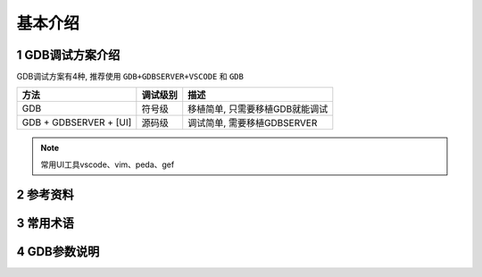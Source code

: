 基本介绍
============

1 GDB调试方案介绍
-------------------

GDB调试方案有4种, 推荐使用 ``GDB+GDBSERVER+VSCODE`` 和 ``GDB``

========================= =========== ================================
方法                      调试级别    描述
========================= =========== ================================
GDB                       符号级      移植简单, 只需要移植GDB就能调试
GDB + GDBSERVER + [UI]    源码级      调试简单, 需要移植GDBSERVER
========================= =========== ================================

.. note:: 
    
    常用UI工具vscode、vim、peda、gef


2 参考资料
------------

3 常用术语
------------


4 GDB参数说明
--------------
